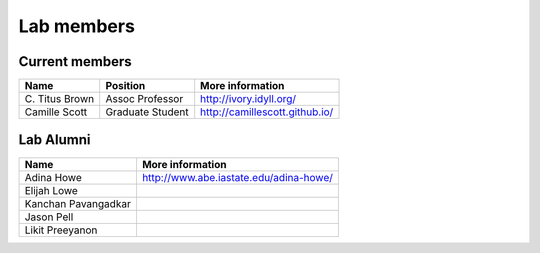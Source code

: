 Lab members
===========

.. pls be alphabetical, tho I suppose you should leave my name first? --titus

Current members
---------------

=======================  ================  =================================
Name                     Position          More information
=======================  ================  =================================
\C. Titus Brown           Assoc Professor   http://ivory.idyll.org/
Camille Scott            Graduate Student  http://camillescott.github.io/
=======================  ================  =================================

Lab Alumni
----------

.. pls be alphabetical

=======================  =================================
Name                     More information
=======================  =================================
Adina Howe               http://www.abe.iastate.edu/adina-howe/
Elijah Lowe
Kanchan Pavangadkar
Jason Pell
Likit Preeyanon
=======================  =================================
